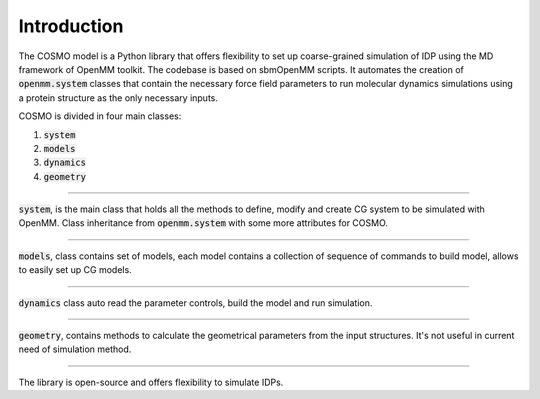 Introduction 
=========================================================

The COSMO model is a Python library that offers flexibility to set up coarse-grained simulation of IDP using the MD framework of OpenMM toolkit.
The codebase is based on sbmOpenMM scripts.
It automates the creation of :code:`openmm.system` classes that contain the necessary force field parameters to run molecular dynamics simulations using a protein structure as the only necessary inputs.

COSMO is divided in four main classes:

1. :code:`system`
2. :code:`models`
3. :code:`dynamics`
4. :code:`geometry`

------------------

:code:`system`, is the main class that holds all the methods to define,
modify and create CG system to be simulated with OpenMM.
Class inheritance from :code:`openmm.system` with some more attributes for COSMO.

------------------

:code:`models`, class contains set of models, each model contains a collection of sequence of commands
to build model, allows to easily set up CG models.

------------------

:code:`dynamics` class auto read the parameter controls, build the model and run simulation.

------------------

:code:`geometry`, contains methods to calculate the geometrical parameters from the input structures.
It's not useful in current need of simulation method.

------------------

The library is open-source and offers flexibility to simulate IDPs.

